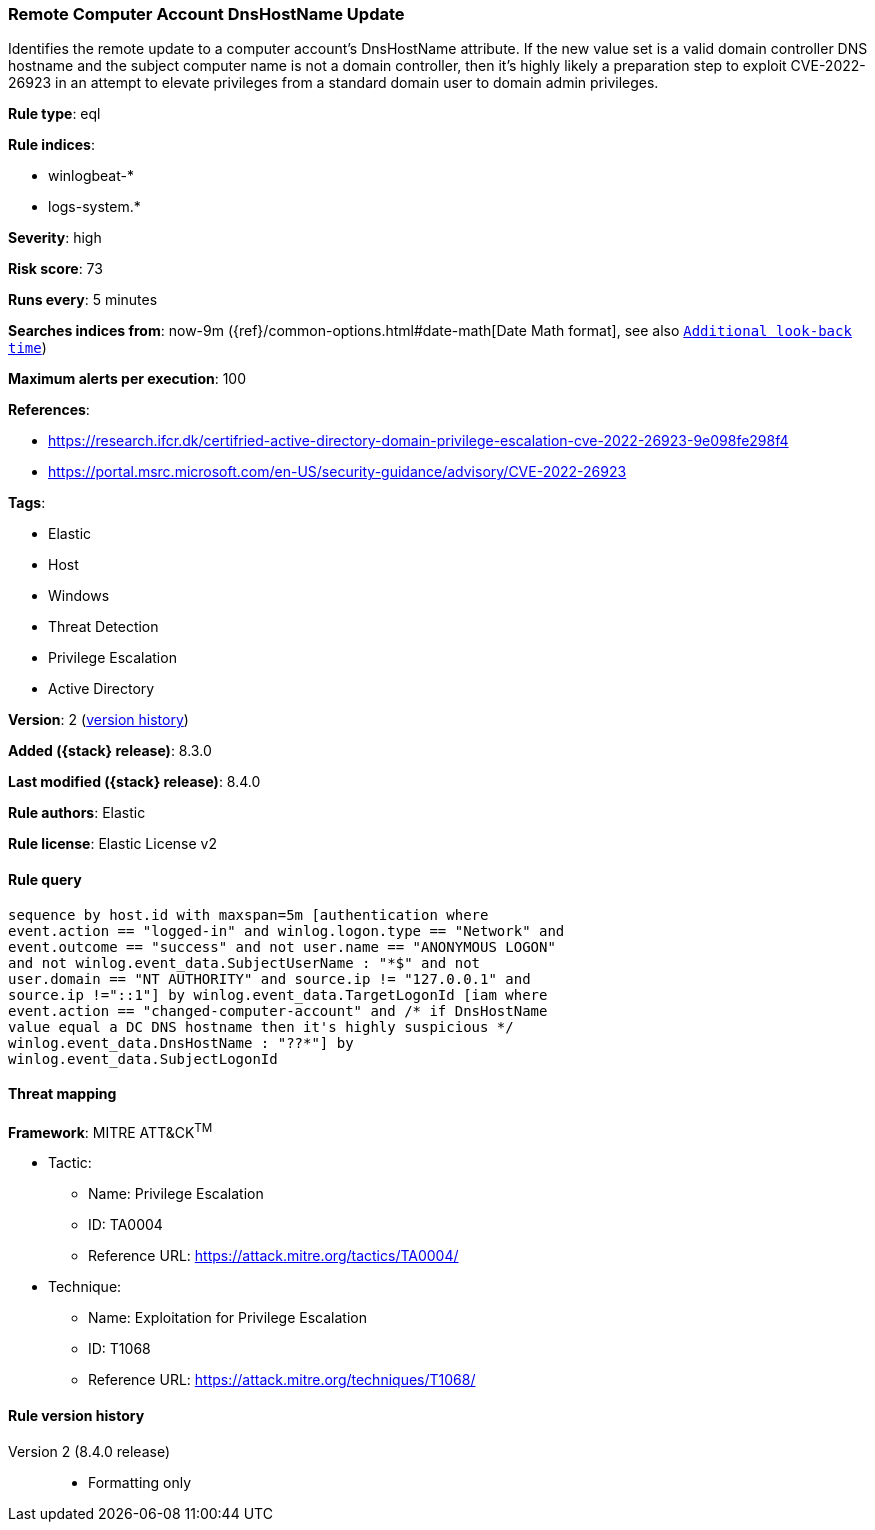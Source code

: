 [[remote-computer-account-dnshostname-update]]
=== Remote Computer Account DnsHostName Update

Identifies the remote update to a computer account's DnsHostName attribute. If the new value set is a valid domain controller DNS hostname and the subject computer name is not a domain controller, then it's highly likely a preparation step to exploit CVE-2022-26923 in an attempt to elevate privileges from a standard domain user to domain admin privileges.

*Rule type*: eql

*Rule indices*:

* winlogbeat-*
* logs-system.*

*Severity*: high

*Risk score*: 73

*Runs every*: 5 minutes

*Searches indices from*: now-9m ({ref}/common-options.html#date-math[Date Math format], see also <<rule-schedule, `Additional look-back time`>>)

*Maximum alerts per execution*: 100

*References*:

* https://research.ifcr.dk/certifried-active-directory-domain-privilege-escalation-cve-2022-26923-9e098fe298f4
* https://portal.msrc.microsoft.com/en-US/security-guidance/advisory/CVE-2022-26923

*Tags*:

* Elastic
* Host
* Windows
* Threat Detection
* Privilege Escalation
* Active Directory

*Version*: 2 (<<remote-computer-account-dnshostname-update-history, version history>>)

*Added ({stack} release)*: 8.3.0

*Last modified ({stack} release)*: 8.4.0

*Rule authors*: Elastic

*Rule license*: Elastic License v2

==== Rule query


[source,js]
----------------------------------
sequence by host.id with maxspan=5m [authentication where
event.action == "logged-in" and winlog.logon.type == "Network" and
event.outcome == "success" and not user.name == "ANONYMOUS LOGON"
and not winlog.event_data.SubjectUserName : "*$" and not
user.domain == "NT AUTHORITY" and source.ip != "127.0.0.1" and
source.ip !="::1"] by winlog.event_data.TargetLogonId [iam where
event.action == "changed-computer-account" and /* if DnsHostName
value equal a DC DNS hostname then it's highly suspicious */
winlog.event_data.DnsHostName : "??*"] by
winlog.event_data.SubjectLogonId
----------------------------------

==== Threat mapping

*Framework*: MITRE ATT&CK^TM^

* Tactic:
** Name: Privilege Escalation
** ID: TA0004
** Reference URL: https://attack.mitre.org/tactics/TA0004/
* Technique:
** Name: Exploitation for Privilege Escalation
** ID: T1068
** Reference URL: https://attack.mitre.org/techniques/T1068/

[[remote-computer-account-dnshostname-update-history]]
==== Rule version history

Version 2 (8.4.0 release)::
* Formatting only

